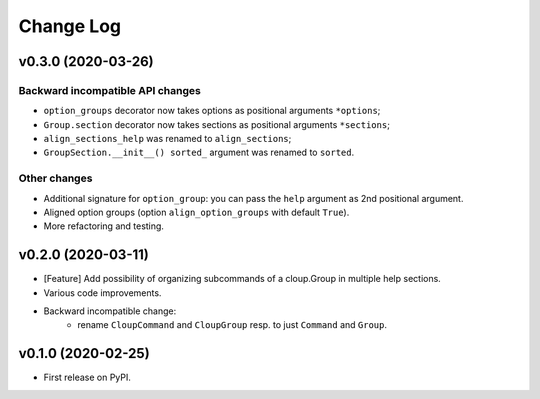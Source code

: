 ==========
Change Log
==========

v0.3.0 (2020-03-26)
===================
Backward incompatible API changes
---------------------------------
* ``option_groups`` decorator now takes options as positional arguments ``*options``;
* ``Group.section`` decorator now takes sections as positional arguments ``*sections``;
* ``align_sections_help`` was renamed to ``align_sections``;
* ``GroupSection.__init__() sorted_`` argument was renamed to ``sorted``.

Other changes
-------------
* Additional signature for ``option_group``: you can pass the ``help`` argument
  as 2nd positional argument.
* Aligned option groups (option ``align_option_groups`` with default ``True``).
* More refactoring and testing.


v0.2.0 (2020-03-11)
===================
* [Feature] Add possibility of organizing subcommands of a cloup.Group in
  multiple help sections.
* Various code improvements.
* Backward incompatible change:
    - rename ``CloupCommand`` and ``CloupGroup`` resp. to just ``Command`` and ``Group``.



v0.1.0 (2020-02-25)
===================
* First release on PyPI.
